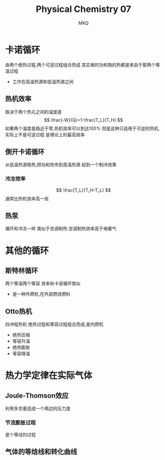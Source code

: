 #+TITLE: Physical Chemistry 07
#+AUTHOR: MKQ
#+KEYWORDS: note
#+LATEX_COMPILER: xelatex
#+LATEX_HEADER:\usepackage[scheme=plain]{ctex}
* 卡诺循环
由两个绝热过程,两个可逆过程组合而成
其实做的功和吸的热都是来自于那两个等温过程
- 工作在高温热源和低温热源之间
** 热机效率
取决于两个热元之间的温度差
\[
\frac{-W}{Q}=1-\frac{T_L}{T_H}
\]
如果两个温度差趋近于零,热机效率可以到达100%
但是这种只适用于可逆的热机,实际上不是可逆过程
是理论上的最高效率
** 倒开卡诺循环
从低温热源吸热,把功和热传到高温热源
起到一个制冷效果
*** 冷冻效率
\[
\frac{T_L}{T_H-T_L}
\]
通常比热机效率高一些
** 热泵
循环和冷冻一样
类似于空调制热
空调制热效率高于电暖气
* 其他的循环
** 斯特林循环
两个等温两个等容
效率和卡诺循环类似
- 是一种外燃机,在外部燃烧燃料
** Otto热机
四冲程热机
绝热过程和等容过程组合而成,是内燃机
- 绝热压缩
- 等容升温
- 绝热膨胀
- 等容降温
* 热力学定律在实际气体
** Joule-Thomson效应
利用多空塞造成一个两边的压力差
*** 节流膨胀过程
是个等焓的过程
** 气体的等焓线和转化曲线

